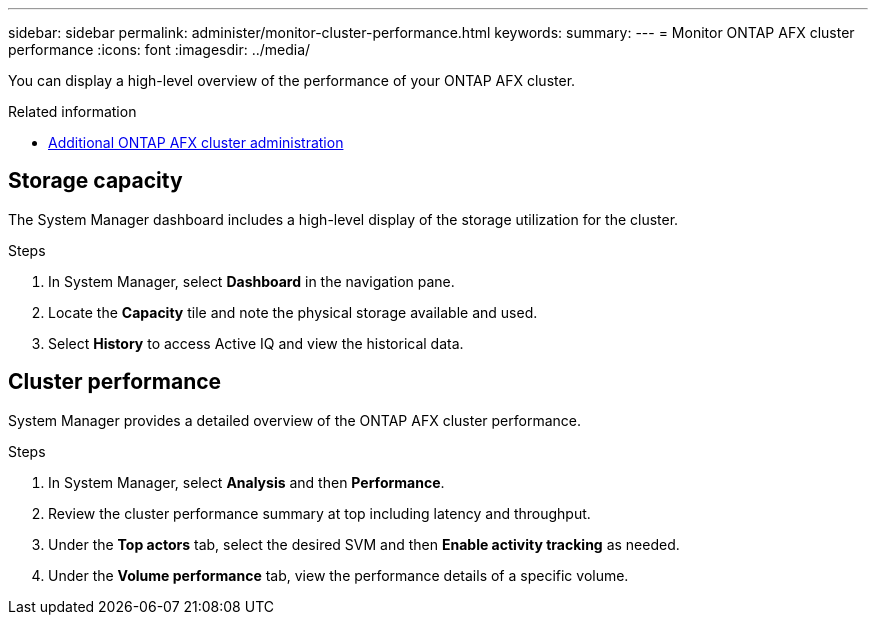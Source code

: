 ---
sidebar: sidebar
permalink: administer/monitor-cluster-performance.html
keywords: 
summary: 
---
= Monitor ONTAP AFX cluster performance
:icons: font
:imagesdir: ../media/

[.lead]
You can display a high-level overview of the performance of your ONTAP AFX cluster.

.Related information

* link:../administer/additional-ontap-cluster.html[Additional ONTAP AFX cluster administration]

== Storage capacity

The System Manager dashboard includes a high-level display of the storage utilization for the cluster.

.Steps

. In System Manager, select *Dashboard* in the navigation pane.

. Locate the *Capacity* tile and note the physical storage available and used.

. Select *History* to access Active IQ and view the historical data.

== Cluster performance

System Manager provides a detailed overview of the ONTAP AFX cluster performance.

.Steps

. In System Manager, select *Analysis* and then *Performance*.

. Review the cluster performance summary at top including latency and throughput.

. Under the *Top actors* tab, select the desired SVM and then *Enable activity tracking* as needed.

. Under the *Volume performance* tab, view the performance details of a specific volume.
